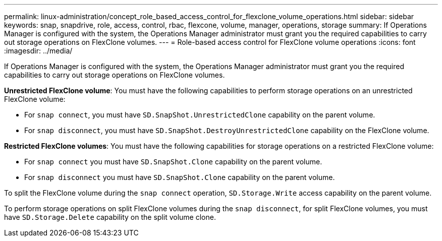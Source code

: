---
permalink: linux-administration/concept_role_based_access_control_for_flexclone_volume_operations.html
sidebar: sidebar
keywords: snap, snapdrive, role, access, control, rbac, flexcone, volume, manager, operations, storage
summary: If Operations Manager is configured with the system, the Operations Manager administrator must grant you the required capabilities to carry out storage operations on FlexClone volumes.
---
= Role-based access control for FlexClone volume operations
:icons: font
:imagesdir: ../media/

[.lead]
If Operations Manager is configured with the system, the Operations Manager administrator must grant you the required capabilities to carry out storage operations on FlexClone volumes.

*Unrestricted FlexClone volume*: You must have the following capabilities to perform storage operations on an unrestricted FlexClone volume:

* For `snap connect`, you must have `SD.SnapShot.UnrestrictedClone` capability on the parent volume.
* For `snap disconnect`, you must have `SD.SnapShot.DestroyUnrestrictedClone` capability on the FlexClone volume.

*Restricted FlexClone volumes*: You must have the following capabilities for storage operations on a restricted FlexClone volume:

* For `snap connect` you must have `SD.SnapShot.Clone` capability on the parent volume.
* For `snap disconnect` you must have `SD.SnapShot.Clone` capability on the parent volume.

To split the FlexClone volume during the `snap connect` operation, `SD.Storage.Write` access capability on the parent volume.

To perform storage operations on split FlexClone volumes during the `snap disconnect`, for split FlexClone volumes, you must have `SD.Storage.Delete` capability on the split volume clone.
